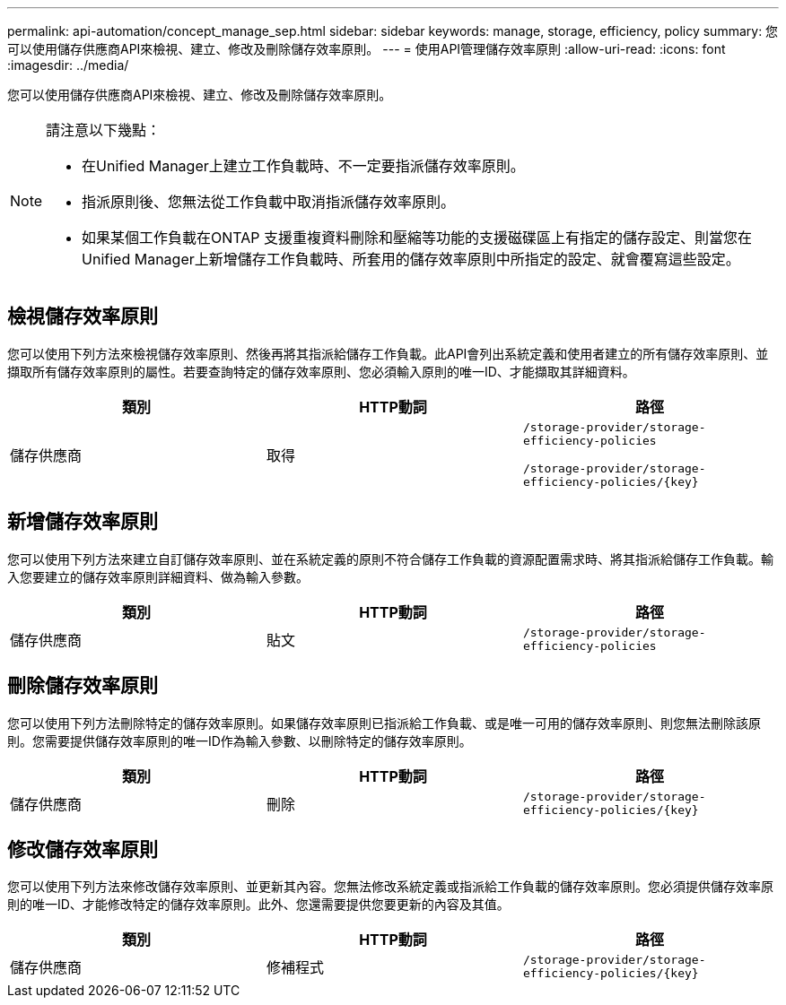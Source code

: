 ---
permalink: api-automation/concept_manage_sep.html 
sidebar: sidebar 
keywords: manage, storage, efficiency, policy 
summary: 您可以使用儲存供應商API來檢視、建立、修改及刪除儲存效率原則。 
---
= 使用API管理儲存效率原則
:allow-uri-read: 
:icons: font
:imagesdir: ../media/


[role="lead"]
您可以使用儲存供應商API來檢視、建立、修改及刪除儲存效率原則。

[NOTE]
====
請注意以下幾點：

* 在Unified Manager上建立工作負載時、不一定要指派儲存效率原則。
* 指派原則後、您無法從工作負載中取消指派儲存效率原則。
* 如果某個工作負載在ONTAP 支援重複資料刪除和壓縮等功能的支援磁碟區上有指定的儲存設定、則當您在Unified Manager上新增儲存工作負載時、所套用的儲存效率原則中所指定的設定、就會覆寫這些設定。


====


== 檢視儲存效率原則

您可以使用下列方法來檢視儲存效率原則、然後再將其指派給儲存工作負載。此API會列出系統定義和使用者建立的所有儲存效率原則、並擷取所有儲存效率原則的屬性。若要查詢特定的儲存效率原則、您必須輸入原則的唯一ID、才能擷取其詳細資料。

[cols="3*"]
|===
| 類別 | HTTP動詞 | 路徑 


 a| 
儲存供應商
 a| 
取得
 a| 
`/storage-provider/storage-efficiency-policies`

`/storage-provider/storage-efficiency-policies/\{key}`

|===


== 新增儲存效率原則

您可以使用下列方法來建立自訂儲存效率原則、並在系統定義的原則不符合儲存工作負載的資源配置需求時、將其指派給儲存工作負載。輸入您要建立的儲存效率原則詳細資料、做為輸入參數。

[cols="3*"]
|===
| 類別 | HTTP動詞 | 路徑 


 a| 
儲存供應商
 a| 
貼文
 a| 
`/storage-provider/storage-efficiency-policies`

|===


== 刪除儲存效率原則

您可以使用下列方法刪除特定的儲存效率原則。如果儲存效率原則已指派給工作負載、或是唯一可用的儲存效率原則、則您無法刪除該原則。您需要提供儲存效率原則的唯一ID作為輸入參數、以刪除特定的儲存效率原則。

[cols="3*"]
|===
| 類別 | HTTP動詞 | 路徑 


 a| 
儲存供應商
 a| 
刪除
 a| 
`/storage-provider/storage-efficiency-policies/\{key}`

|===


== 修改儲存效率原則

您可以使用下列方法來修改儲存效率原則、並更新其內容。您無法修改系統定義或指派給工作負載的儲存效率原則。您必須提供儲存效率原則的唯一ID、才能修改特定的儲存效率原則。此外、您還需要提供您要更新的內容及其值。

[cols="3*"]
|===
| 類別 | HTTP動詞 | 路徑 


 a| 
儲存供應商
 a| 
修補程式
 a| 
`/storage-provider/storage-efficiency-policies/\{key}`

|===